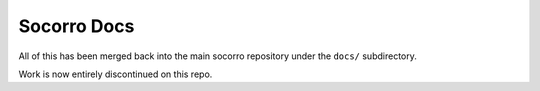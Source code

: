 Socorro Docs
============

All of this has been merged back into the main socorro repository
under the ``docs/`` subdirectory.

Work is now entirely discontinued on this repo.
